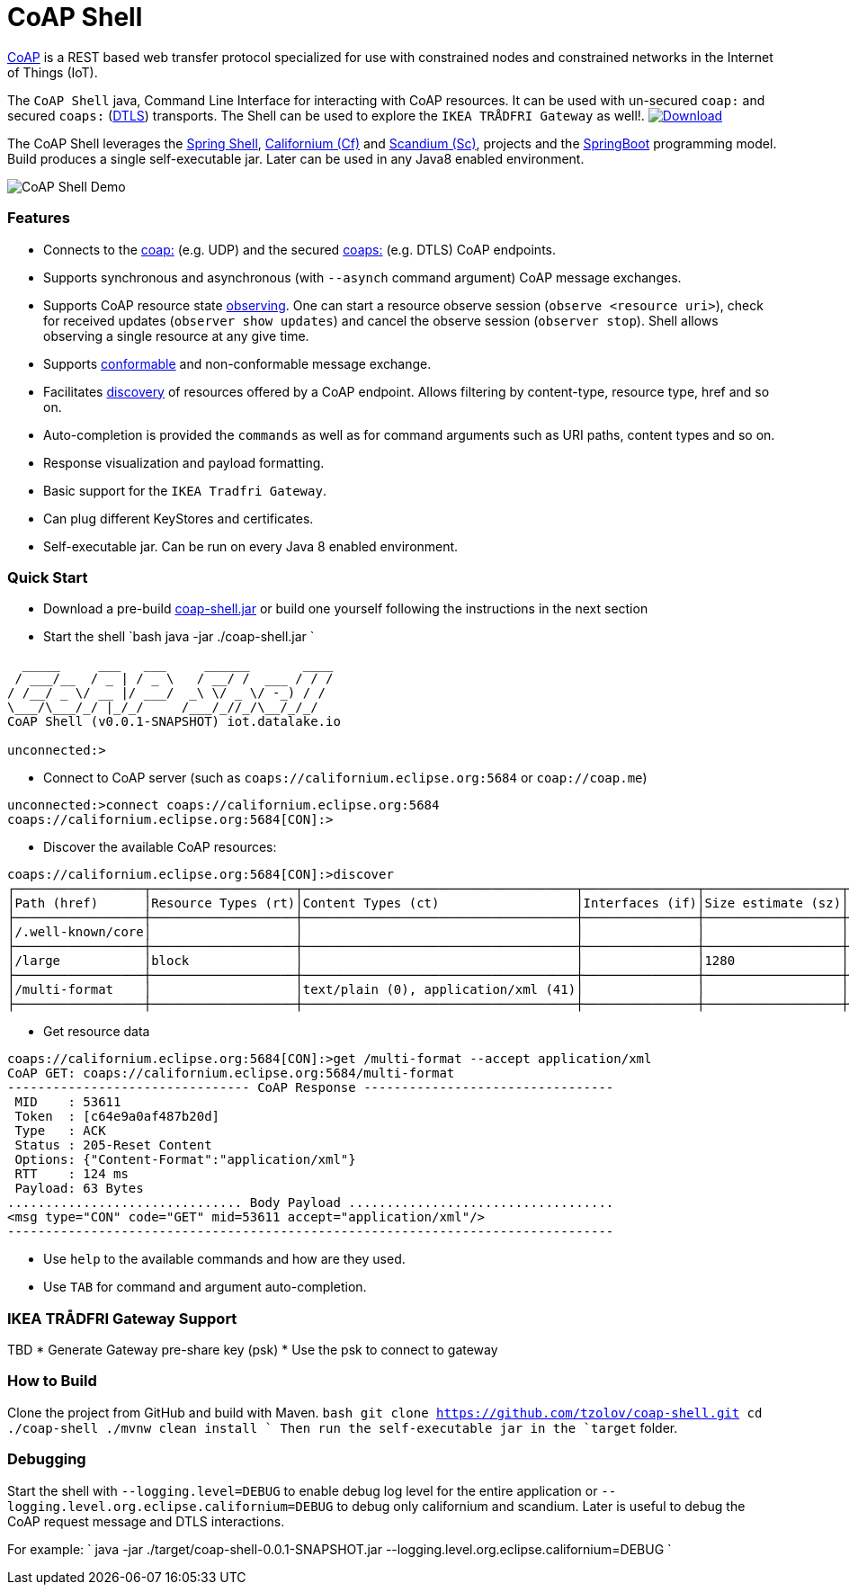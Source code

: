 = CoAP Shell

https://en.wikipedia.org/wiki/Constrained_Application_Protocol[CoAP] is a REST based web transfer protocol specialized for use with constrained nodes and constrained networks in the Internet of Things (IoT).

The `CoAP Shell` java, Command Line Interface for interacting with CoAP resources. It can be used with un-secured `coap:` and secured `coaps:` (https://en.wikipedia.org/wiki/Datagram_Transport_Layer_Security[DTLS]) transports.
The Shell can be used to explore the `IKEA TRÅDFRI Gateway` as well!. https://bintray.com/big-data/maven/coap-shell/_latestVersion[ image:https://api.bintray.com/packages/big-data/maven/coap-shell/images/download.svg[Download] ]

The CoAP Shell leverages the https://projects.spring.io/spring-shell/[Spring Shell], https://www.eclipse.org/californium/[Californium (Cf)] and https://www.eclipse.org/californium/[Scandium (Sc)],
projects and the https://spring.io/projects/spring-boot[SpringBoot] programming model. Build produces a single self-executable jar. Later can be used in any Java8 enabled environment. 

image:https://raw.githubusercontent.com/tzolov/coap-shell/master/src/test/resources/coap-shell-dem-overview.gif[CoAP Shell Demo]

=== Features

* Connects to the https://tools.ietf.org/html/rfc7252#section-6.1[coap:] (e.g. UDP) and the secured https://tools.ietf.org/html/rfc7252#section-6.2[coaps:] (e.g. DTLS) CoAP endpoints.
* Supports synchronous and asynchronous (with `--asynch` command argument) CoAP message exchanges.
* Supports CoAP resource state https://tools.ietf.org/html/rfc7641[observing]. One can start a resource observe session (`observe <resource uri>`), check for received updates (`observer show updates`) and cancel the observe session (`observer stop`). Shell allows observing a single resource at any give time.
* Supports https://tools.ietf.org/html/draft-ietf-core-observe-08#section-3.5[conformable] and non-conformable message exchange.
* Facilitates https://tools.ietf.org/html/rfc7252#section-7.2[discovery] of resources offered by a CoAP endpoint. Allows filtering by content-type, resource type, href and so on.
* Auto-completion is provided the `commands` as well as for command arguments  such as URI paths, content types and so on.
* Response visualization and payload formatting.
* Basic support for the `IKEA Tradfri Gateway`.
* Can plug different KeyStores and certificates.
* Self-executable jar. Can be run on every Java 8 enabled environment.

=== Quick Start

* Download a pre-build https://bintray.com/big-data/maven/download_file?file_path=io%2Fdatalake%2Fcoap%2Fcoap-shell%2F1.0.1%2Fcoap-shell-1.0.1.jar[coap-shell.jar] or build one yourself following the instructions in the next section
* Start the shell
`bash
java -jar ./coap-shell.jar
`
[source,bash]
----
  _____     ___   ___     ______       ____
 / ___/__  / _ | / _ \   / __/ /  ___ / / /
/ /__/ _ \/ __ |/ ___/  _\ \/ _ \/ -_) / /
\___/\___/_/ |_/_/     /___/_//_/\__/_/_/
CoAP Shell (v0.0.1-SNAPSHOT) iot.datalake.io

unconnected:>
----

* Connect to CoAP server (such as `coaps://californium.eclipse.org:5684` or `coap://coap.me`)
[source,bash]
----
unconnected:>connect coaps://californium.eclipse.org:5684
coaps://californium.eclipse.org:5684[CON]:>
----

* Discover the available CoAP resources:
[source,bash]
----
coaps://californium.eclipse.org:5684[CON]:>discover
┌─────────────────┬───────────────────┬────────────────────────────────────┬───────────────┬──────────────────┬────────────────┐
│Path (href)      │Resource Types (rt)│Content Types (ct)                  │Interfaces (if)│Size estimate (sz)│Observable (obs)│
├─────────────────┼───────────────────┼────────────────────────────────────┼───────────────┼──────────────────┼────────────────┤
│/.well-known/core│                   │                                    │               │                  │                │
├─────────────────┼───────────────────┼────────────────────────────────────┼───────────────┼──────────────────┼────────────────┤
│/large           │block              │                                    │               │1280              │                │
├─────────────────┼───────────────────┼────────────────────────────────────┼───────────────┼──────────────────┼────────────────┤
│/multi-format    │                   │text/plain (0), application/xml (41)│               │                  │                │
├─────────────────┼───────────────────┼────────────────────────────────────┼───────────────┼──────────────────┼────────────────┤
----

* Get resource data
[source,bash]
----
coaps://californium.eclipse.org:5684[CON]:>get /multi-format --accept application/xml
CoAP GET: coaps://californium.eclipse.org:5684/multi-format
-------------------------------- CoAP Response ---------------------------------
 MID    : 53611
 Token  : [c64e9a0af487b20d]
 Type   : ACK
 Status : 205-Reset Content
 Options: {"Content-Format":"application/xml"}
 RTT    : 124 ms
 Payload: 63 Bytes
............................... Body Payload ...................................
<msg type="CON" code="GET" mid=53611 accept="application/xml"/>
--------------------------------------------------------------------------------

----

* Use `help` to the available commands and how are they used.
* Use `TAB` for command and argument auto-completion.

=== IKEA TRÅDFRI Gateway Support

TBD
* Generate Gateway pre-share key (psk)
* Use the psk to connect to gateway 

=== How to Build

Clone the project from GitHub and build with Maven.
`bash
git clone https://github.com/tzolov/coap-shell.git
cd ./coap-shell
./mvnw clean install
`
Then run the self-executable jar in the `target` folder.

=== Debugging

Start the shell with `--logging.level=DEBUG` to enable debug log level for the entire application
 or `--logging.level.org.eclipse.californium=DEBUG` to debug only californium and scandium. Later
 is useful to debug the CoAP request message and DTLS interactions.

For example:
`
java -jar ./target/coap-shell-0.0.1-SNAPSHOT.jar --logging.level.org.eclipse.californium=DEBUG
`
